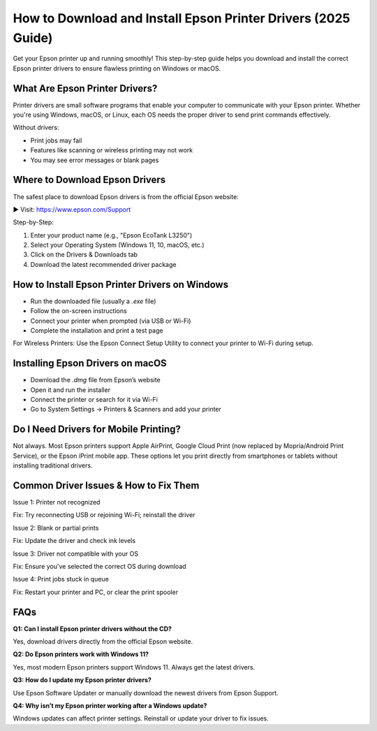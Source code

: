 ==========================================
How to Download and Install Epson Printer Drivers (2025 Guide)
==========================================

Get your Epson printer up and running smoothly! This step-by-step guide helps you download and install the correct Epson printer drivers to ensure flawless printing on Windows or macOS.

.. raw:: html

    <div style="text-align: center; margin: 30px 0;">

.. image:: Button.png
   :alt: Download Epson Drivers
   :target: https://www.epson.com/Support

.. raw:: html

    </div>

What Are Epson Printer Drivers?
===============================

Printer drivers are small software programs that enable your computer to communicate with your Epson printer. Whether you're using Windows, macOS, or Linux, each OS needs the proper driver to send print commands effectively.

Without drivers:

- Print jobs may fail  
- Features like scanning or wireless printing may not work  
- You may see error messages or blank pages  

Where to Download Epson Drivers
===============================

The safest place to download Epson drivers is from the official Epson website:

▶ Visit: `https://www.epson.com/Support <#>`_

Step-by-Step:

1. Enter your product name (e.g., "Epson EcoTank L3250")  
2. Select your Operating System (Windows 11, 10, macOS, etc.)  
3. Click on the Drivers & Downloads tab  
4. Download the latest recommended driver package  

How to Install Epson Printer Drivers on Windows
===============================================

- Run the downloaded file (usually a `.exe` file)  
- Follow the on-screen instructions  
- Connect your printer when prompted (via USB or Wi-Fi)  
- Complete the installation and print a test page  

For Wireless Printers:  
Use the Epson Connect Setup Utility to connect your printer to Wi-Fi during setup.

Installing Epson Drivers on macOS
=================================

- Download the `.dmg` file from Epson’s website  
- Open it and run the installer  
- Connect the printer or search for it via Wi-Fi  
- Go to System Settings → Printers & Scanners and add your printer  

Do I Need Drivers for Mobile Printing?
======================================

Not always. Most Epson printers support Apple AirPrint, Google Cloud Print (now replaced by Mopria/Android Print Service), or the Epson iPrint mobile app. These options let you print directly from smartphones or tablets without installing traditional drivers.

Common Driver Issues & How to Fix Them
======================================

Issue 1: Printer not recognized  

Fix: Try reconnecting USB or rejoining Wi-Fi; reinstall the driver  

Issue 2: Blank or partial prints  

Fix: Update the driver and check ink levels  

Issue 3: Driver not compatible with your OS  

Fix: Ensure you've selected the correct OS during download  

Issue 4: Print jobs stuck in queue  

Fix: Restart your printer and PC, or clear the print spooler  

FAQs
====

**Q1: Can I install Epson printer drivers without the CD?**  

Yes, download drivers directly from the official Epson website.  

**Q2: Do Epson printers work with Windows 11?**  

Yes, most modern Epson printers support Windows 11. Always get the latest drivers.  

**Q3: How do I update my Epson printer drivers?**  

Use Epson Software Updater or manually download the newest drivers from Epson Support.  

**Q4: Why isn’t my Epson printer working after a Windows update?** 

Windows updates can affect printer settings. Reinstall or update your driver to fix issues.  
